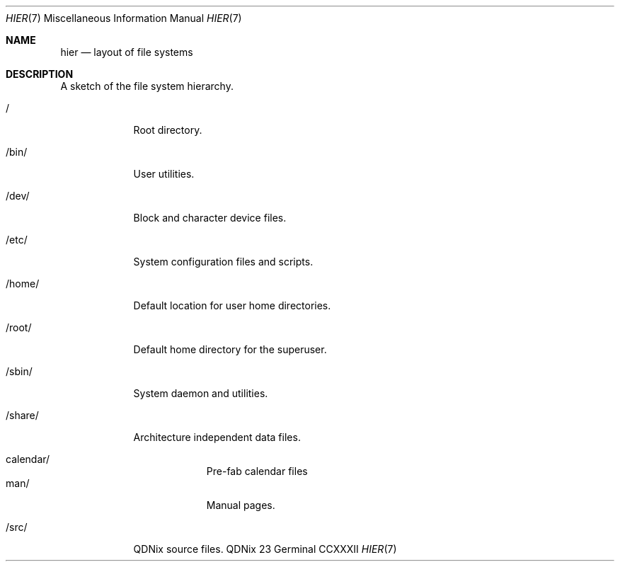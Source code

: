 .Dd "23 Germinal CCXXXII"
.Dt HIER 7
.Os QDNix
.Sh NAME
.Nm hier
.Nd layout of file systems
.Sh DESCRIPTION
A sketch of the file system hierarchy.
.Bl -tag -width "/share/"
.It /
Root directory.
.It /bin/
User utilities.
.It /dev/
Block and character device files.
.It /etc/
System configuration files and scripts.
.It /home/
Default location for user home directories.
.It /root/
Default home directory for the superuser.
.It /sbin/
System daemon and utilities.
.It /share/
Architecture independent data files.
.Pp
.Bl -tag -width calendar -compact
.It calendar/
Pre-fab calendar files
.It man/
Manual pages.
.El
.It /src/
QDNix source files.
.El

